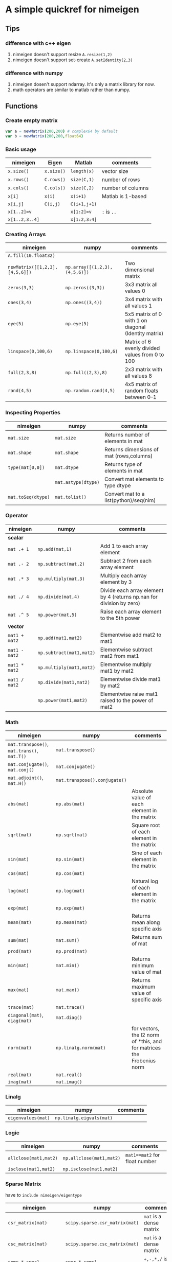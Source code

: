 * A simple quickref for nimeigen
** Tips
*** difference with c++ eigen
    1. nimeigen doesn't support resize ~A.resize(1,2)~
    2. nimeigen doesn't support set-create ~A.setIdentity(2,3)~

*** difference with numpy
    1. nimeigen dosen't support ndarray. It's only a matrix library for now.
    2. math operators are similar to matlab rather than numpy. 

** Functions
*** Create empty matrix
    #+BEGIN_SRC nim
      var a = newMatrix(200,200) # complex64 by default
      var b = newMatrix(200,200,float64)
    #+END_SRC

*** Basic usage
    | nimeigen       | Eigen      | Matlab       | comments          |
    |----------------+------------+--------------+-------------------|
    | ~x.size()~     | ~x.size()~ | ~length(x)~  | vector size       |
    | ~x.rows()~     | ~C.rows()~ | ~size(C,1)~  | number of rows    |
    | ~x.cols()~     | ~C.cols()~ | ~size(C,2)~  | number of columns |
    | ~x[i]~         | ~x(i)~     | ~x(i+1)~     | Matlab is 1-based |
    | ~x[i,j]~       | ~C(i,j)~   | ~C(i+1,j+1)~ |                   |
    | ~x[1..2]=v~    |            | ~x[1:2]=v~   | ~:~ is ~..~       |
    | ~x[1..2,3..4]~ |            | ~x[1:2,3:4]~ |                   |

*** Creating Arrays
    | nimeigen                       | numpy                         | comments                                             |
    |--------------------------------+-------------------------------+------------------------------------------------------|
    | ~A.fill(10.float32)~           |                               |                                                      |
    | ~newMatrix([[1,2,3],[4,5,6]])~ | ~np.array([(1,2,3),(4,5,6)])~ | Two dimensional matrix                               |
    | ~zeros(3,3)~                   | ~np.zeros((3,3))~             | 3x3 matrix all values 0                              |
    | ~ones(3,4)~                    | ~np.ones((3,4))~              | 3x4 matrix with all values 1                         |
    | ~eye(5)~                       | ~np.eye(5)~                   | 5x5 matrix of 0 with 1 on diagonal (Identity matrix) |
    | ~linspace(0,100,6)~            | ~np.linspace(0,100,6)~        | Matrix of 6 evenly divided values from 0 to 100      |
    | ~full(2,3,8)~                  | ~np.full((2,3),8)~            | 2x3 matrix with all values 8                         |
    | ~rand(4,5)~                    | ~np.random.rand(4,5)~         | 4x5 matrix of random floats between 0–1              |
                                                                                                                                  
*** Inspecting Properties
    | nimeigen           | numpy               | comments                                 |
    |--------------------+---------------------+------------------------------------------|
    | ~mat.size~         | ~mat.size~          | Returns number of elements in mat        |
    | ~mat.shape~        | ~mat.shape~         | Returns dimensions of mat (rows,columns) |
    | ~type(mat[0,0])~   | ~mat.dtype~         | Returns type of elements in mat          |
    |                    | ~mat.astype(dtype)~ | Convert mat elements to type dtype       |
    | ~mat.toSeq(dtype)~ | ~mat.tolist()~      | Convert mat to a list(python)/seq(nim)   |
                                                                         
*** Operator
    | nimeigen      | numpy                       | comments                                                             |
    |---------------+-----------------------------+----------------------------------------------------------------------|
    | *scalar*      |                             |                                                                      |
    | ~mat .+ 1~    | ~np.add(mat,1)~             | Add 1 to each array element                                          |
    | ~mat .- 2~    | ~np.subtract(mat,2)~        | Subtract 2 from each array element                                   |
    | ~mat .* 3~    | ~np.multiply(mat,3)~        | Multiply each array element by 3                                     |
    | ~mat ./ 4~    | ~np.divide(mat,4)~          | Divide each array element by 4 (returns np.nan for division by zero) |
    | ~mat .^ 5~    | ~np.power(mat,5)~           | Raise each array element to the 5th power                            |
    |---------------+-----------------------------+----------------------------------------------------------------------|
    | *vector*      |                             |                                                                      |
    | ~mat1 + mat2~ | ~np.add(mat1,mat2)~         | Elementwise add mat2 to mat1                                         |
    | ~mat1 - mat2~ | ~np.subtract(mat1,mat2)~    | Elementwise subtract mat2 from mat1                                  |
    | ~mat1 * mat2~ | ~np.multiply(mat1,mat2)~    | Elementwise multiply mat1 by mat2                                    |
    | ~mat1 / mat2~ | ~np.divide(mat1,mat2)~      | Elementwise divide mat1 by mat2                                      |
    |               | ~np.power(mat1,mat2)~       | Elementwise raise mat1 raised to the power of mat2                   |

*** Math
    | nimeigen                                    | numpy                         | comments                                                               |
    |---------------------------------------------+-------------------------------+------------------------------------------------------------------------|
    | ~mat.transpose()~, ~mat.trans()~, ~mat.T()~ | ~mat.transpose()~             |                                                                        |
    | ~mat.conjugate()~, ~mat.conj()~             | ~mat.conjugate()~             |                                                                        |
    | ~mat.adjoint()~, ~mat.H()~                  | ~mat.transpose().conjugate()~ |                                                                        |
    | ~abs(mat)~                                  | ~np.abs(mat)~                 | Absolute value of each element in the matrix                           |
    | ~sqrt(mat)~                                 | ~np.sqrt(mat)~                | Square root of each element in the matrix                              |
    | ~sin(mat)~                                  | ~np.sin(mat)~                 | Sine of each element in the matrix                                     |
    | ~cos(mat)~                                  | ~np.cos(mat)~                 |                                                                        |
    | ~log(mat)~                                  | ~np.log(mat)~                 | Natural log of each element in the matrix                              |
    | ~exp(mat)~                                  | ~np.exp(mat)~                 |                                                                        |
    | ~mean(mat)~                                 | ~np.mean(mat)~                | Returns mean along specific axis                                       |
    | ~sum(mat)~                                  | ~mat.sum()~                   | Returns sum of mat                                                     |
    | ~prod(mat)~                                 | ~np.prod(mat)~                |                                                                        |
    | ~min(mat)~                                  | ~mat.min()~                   | Returns minimum value of mat                                           |
    | ~max(mat)~                                  | ~mat.max()~                   | Returns maximum value of specific axis                                 |
    | ~trace(mat)~                                | ~mat.trace()~                 |                                                                        |
    | ~diagonal(mat)~, ~diag(mat)~                | ~mat.diag()~                  |                                                                        |
    | ~norm(mat)~                                 | ~np.linalg.norm(mat)~         | for vectors, the l2 norm of *this, and for matrices the Frobenius norm |
    | ~real(mat)~                                 | ~mat.real()~                  |                                                                        |
    | ~imag(mat)~                                 | ~mat.imag()~                  |                                                                       |

*** Linalg
    | nimeigen            | numpy                    | comments |
    |---------------------+--------------------------+----------|
    | ~eigenvalues(mat)~  | ~np.linalg.eigvals(mat)~ |          |
*** Logic
    | nimeigen              | numpy                    | comments                      |
    |-----------------------+--------------------------+-------------------------------|
    | ~allclose(mat1,mat2)~ | ~np.allclose(mat1,mat2)~ | ~mat1==mat2~ for float number |
    | ~isclose(mat1,mat2)~  | ~np.isclose(mat1,mat2)~  |                               |
*** Sparse Matrix
    have to ~include nimeigen/eigentype~
    | nimeigen               | numpy                          | comments                |
    |------------------------+--------------------------------+-------------------------|
    | ~csr_matrix(mat)~      | ~scipy.sparse.csr_matrix(mat)~ | ~mat~ is a dense matrix |
    | ~csc_matrix(mat)~      | ~scipy.sparse.csc_matrix(mat)~ | ~mat~ is a dense matrix |
    | ~spmr * spmr1~         | ~spmr * spmr1~                 | ~+,-,*,/~ is supported  |
    | ~dm2 = sm * dm1~       | ~dm2 = sm * dm1~               | specially               |
    | ~issparse(spmr)~       | ~issparse(spmr)~               |                         |
    | ~isspmatrix(spmr)~     | ~isspmatrix(spmr)~             |                         |
    | ~isspmatrix_csr(spmr)~ | ~isspmatrix_csr(spmr)~         |                         |
    | ~isspmatrix_csc(spmr)~ | ~isspmatrix_csc(spmr)~         |                         |
    | ~mat.get_shape()~      | ~mat.get_shape()~              | ~(rows,cols)~           |
